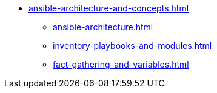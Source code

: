 * xref:ansible-architecture-and-concepts.adoc[]
** xref:ansible-architecture.adoc[]
** xref:inventory-playbooks-and-modules.adoc[]
** xref:fact-gathering-and-variables.adoc[]
